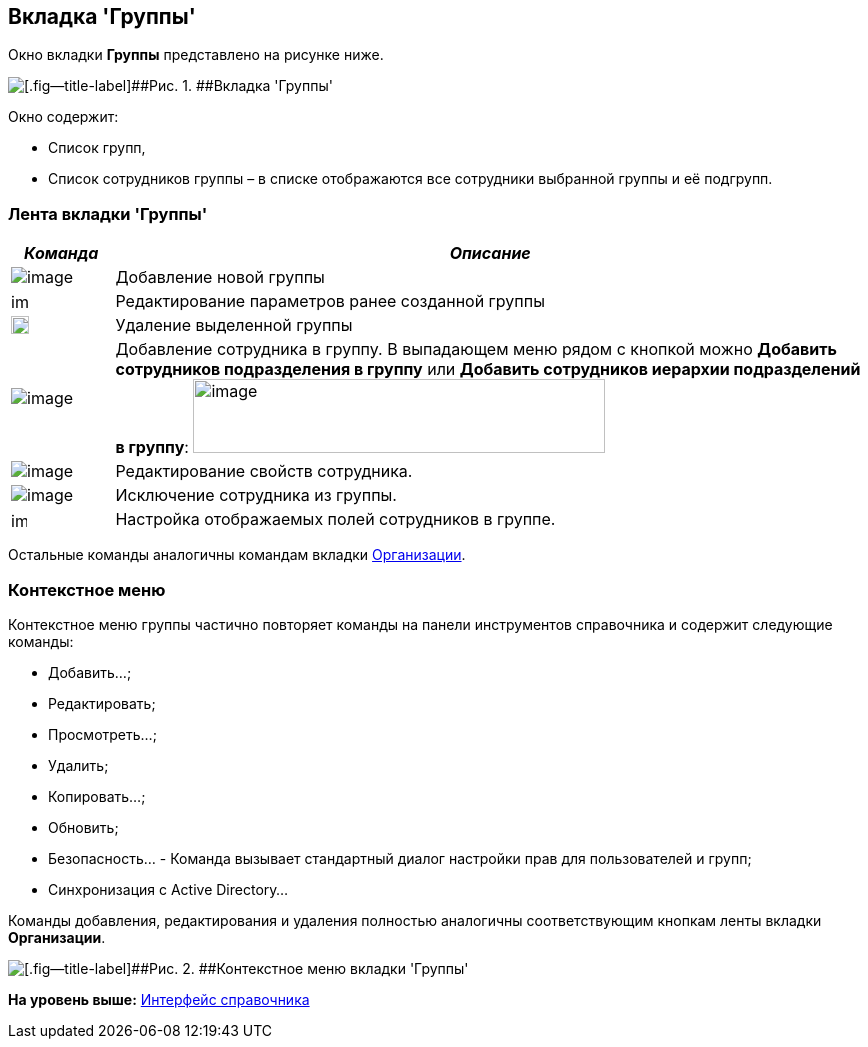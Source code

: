 [[ariaid-title1]]
== Вкладка 'Группы'

Окно вкладки [.keyword]*Группы* представлено на рисунке ниже.

image::images/staff_Security_groups.png[[.fig--title-label]##Рис. 1. ##Вкладка 'Группы']

Окно содержит:

* Список групп,
* Список сотрудников группы – в списке отображаются все сотрудники выбранной группы и её подгрупп.

=== Лента вкладки 'Группы'

[width="100%",cols="12%,88%",options="header",]
|===
|_Команда_ |_Описание_
|image:images/Buttons/staff_group_add.png[image] |Добавление новой группы
|image:images/Buttons/staff_group_change.png[image,width=17,height=18] |Редактирование параметров ранее созданной группы
|image:images/Buttons/staff_group_delete.png[image,width=18,height=18] |Удаление выделенной группы
|image:images/Buttons/staff_add_employee.png[image] |Добавление сотрудника в группу. В выпадающем меню рядом с кнопкой можно *Добавить сотрудников подразделения в группу* или *Добавить сотрудников иерархии подразделений в группу*: image:images/staff_emoloyee_add_menu.png[image,width=412,height=74]
|image:images/Buttons/staff_change_employee.png[image] |Редактирование свойств сотрудника.
|image:images/Buttons/staff_delete_employee.png[image] |Исключение сотрудника из группы.
|image:images/Buttons/staff_group_fields.png[image,width=16,height=16] |Настройка отображаемых полей сотрудников в группе.
|===

Остальные команды аналогичны командам вкладки xref:staff_Interface_organization_tab.adoc[Организации].

=== Контекстное меню

Контекстное меню группы частично повторяет команды на панели инструментов справочника и содержит следующие команды:

* Добавить...;
* Редактировать;
* Просмотреть...;
* Удалить;
* Копировать...;
* Обновить;
* Безопасность... - Команда вызывает стандартный диалог настройки прав для пользователей и групп;
* Синхронизация с Active Directory...

Команды добавления, редактирования и удаления полностью аналогичны соответствующим кнопкам ленты вкладки [.keyword]*Организации*.

image::images/staff_Groups_context_menu.png[[.fig--title-label]##Рис. 2. ##Контекстное меню вкладки 'Группы']

*На уровень выше:* xref:../pages/staff_Interface.adoc[Интерфейс справочника]
